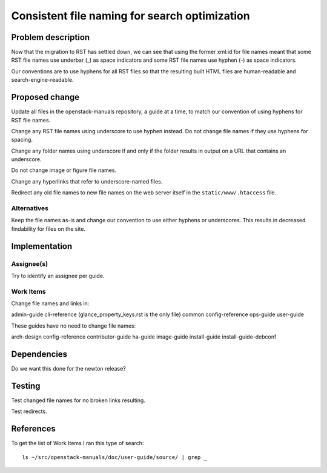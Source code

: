 ..
 This work is licensed under a Creative Commons Attribution 3.0 Unported
 License.

 http://creativecommons.org/licenses/by/3.0/legalcode

==============================================
Consistent file naming for search optimization
==============================================

Problem description
===================

Now that the migration to RST has settled down, we can see that using the
former xml:id for file names meant that some RST file names use underbar (_) as
space indicators and some RST file names use hyphen (-) as space indicators.

Our conventions are to use hyphens for all RST files so that the resulting
built HTML files are human-readable and search-engine-readable.

Proposed change
===============

Update all files in the openstack-manuals repository, a guide at a time, to
match our convention of using hyphens for RST file names.

Change any RST file names using underscore to use hyphen instead. Do not change
file names if they use hyphens for spacing.

Change any folder names using underscore if and only if the folder results in
output on a URL that contains an underscore.

Do not change image or figure file names.

Change any hyperlinks that refer to underscore-named files.

Redirect any old file names to new file names on the web server itself in the
``static/www/.htaccess`` file.

Alternatives
------------

Keep the file names as-is and change our convention to use either hyphens or
underscores. This results in decreased findability for files on the site.

Implementation
==============

Assignee(s)
-----------

Try to identify an assignee per guide.

Work Items
----------

Change file names and links in:

admin-guide
cli-reference (glance_property_keys.rst is the only file)
common
config-reference
ops-guide
user-guide

These guides have no need to change file names:

arch-design
config-reference
contributor-guide
ha-guide
image-guide
install-guide
install-guide-debconf

Dependencies
============

Do we want this done for the newton release?

Testing
=======

Test changed file names for no broken links resulting.

Test redirects.

References
==========

To get the list of Work Items I ran this type of search::

    ls ~/src/openstack-manuals/doc/user-guide/source/ | grep _
